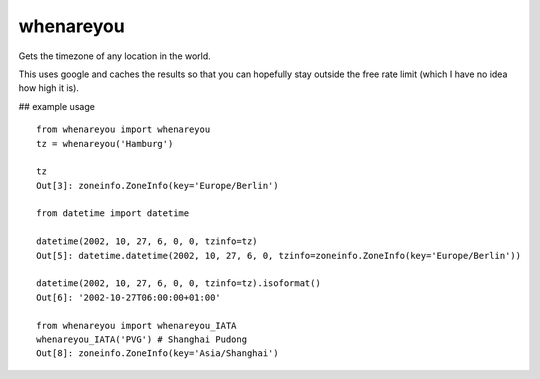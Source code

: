whenareyou
==========

Gets the timezone of any location in the world.

This uses google and caches the results so that you can hopefully stay outside
the free rate limit (which I have no idea how high it is).

## example usage

::

    from whenareyou import whenareyou
    tz = whenareyou('Hamburg')

    tz
    Out[3]: zoneinfo.ZoneInfo(key='Europe/Berlin')

    from datetime import datetime

    datetime(2002, 10, 27, 6, 0, 0, tzinfo=tz)
    Out[5]: datetime.datetime(2002, 10, 27, 6, 0, tzinfo=zoneinfo.ZoneInfo(key='Europe/Berlin'))

    datetime(2002, 10, 27, 6, 0, 0, tzinfo=tz).isoformat()
    Out[6]: '2002-10-27T06:00:00+01:00'

    from whenareyou import whenareyou_IATA
    whenareyou_IATA('PVG') # Shanghai Pudong
    Out[8]: zoneinfo.ZoneInfo(key='Asia/Shanghai')
